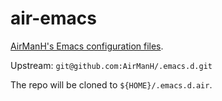 * air-emacs

[[https://github.com/AirManH/.emacs.d][AirManH's Emacs configuration files]].

Upstream: =git@github.com:AirManH/.emacs.d.git=

The repo will be cloned to =${HOME}/.emacs.d.air=.
